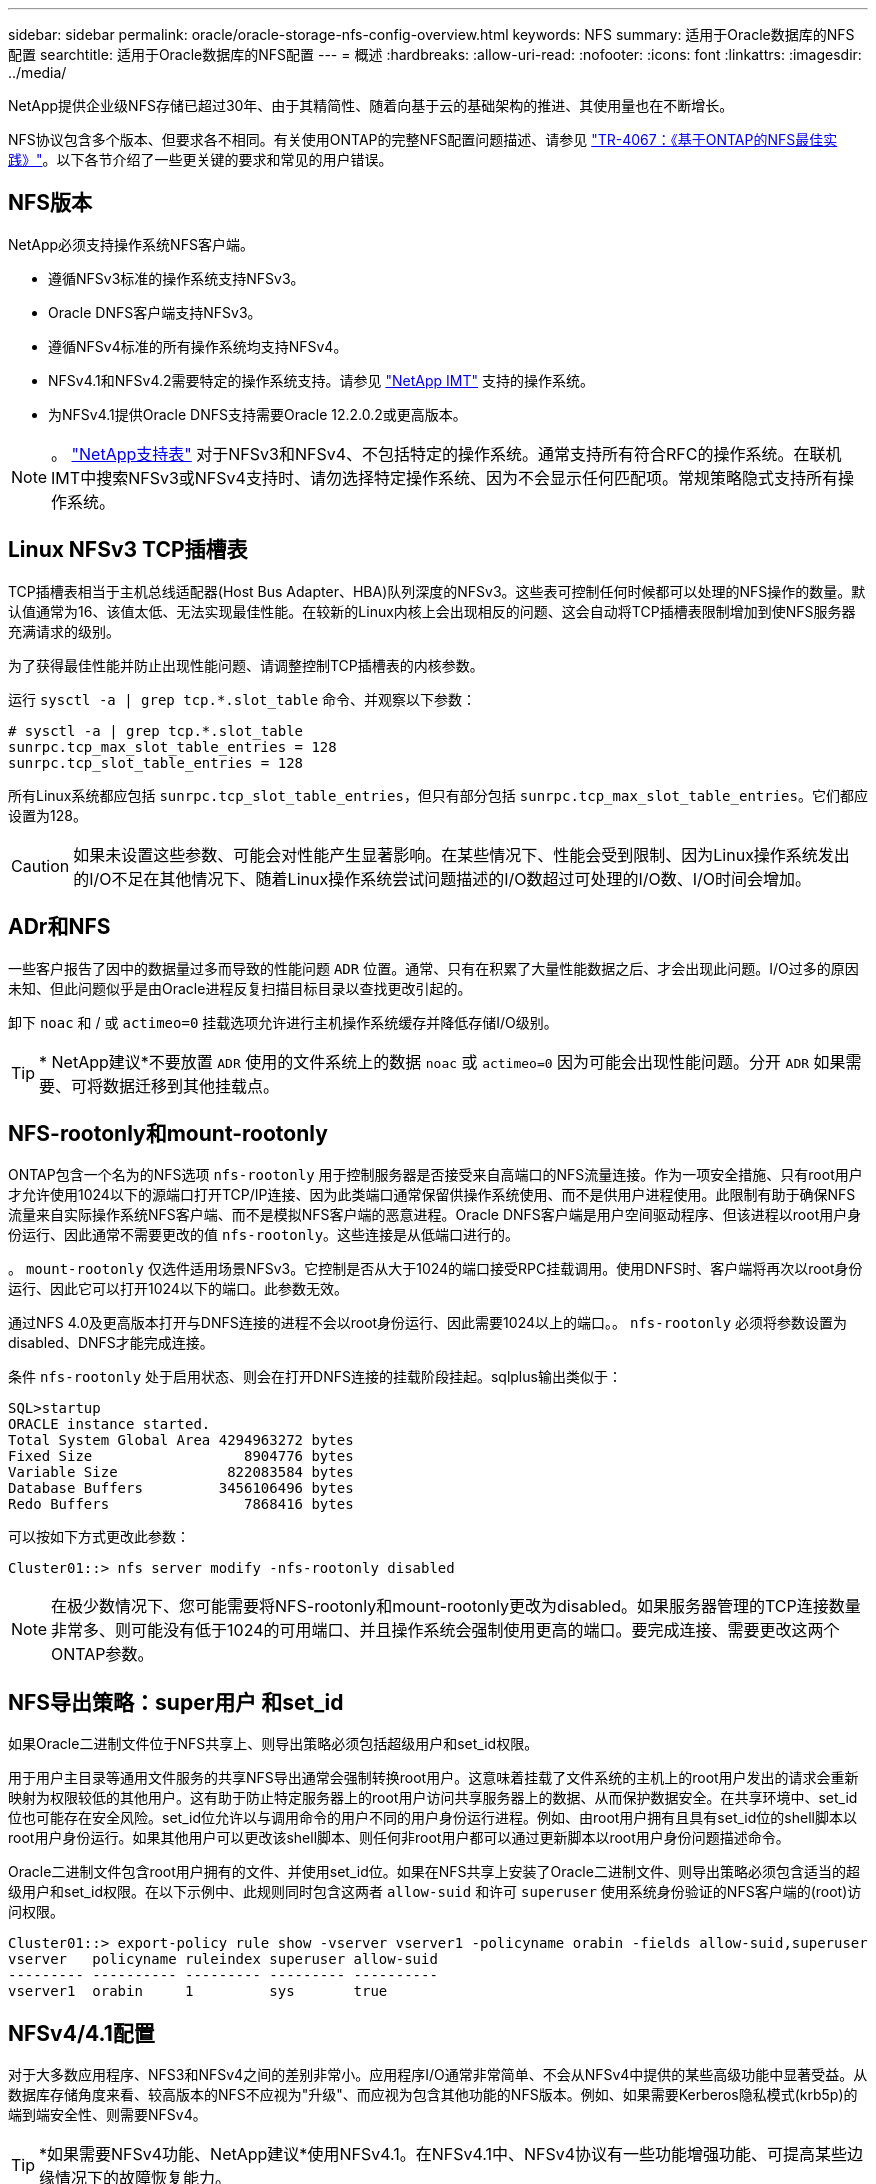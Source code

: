 ---
sidebar: sidebar 
permalink: oracle/oracle-storage-nfs-config-overview.html 
keywords: NFS 
summary: 适用于Oracle数据库的NFS配置 
searchtitle: 适用于Oracle数据库的NFS配置 
---
= 概述
:hardbreaks:
:allow-uri-read: 
:nofooter: 
:icons: font
:linkattrs: 
:imagesdir: ../media/


[role="lead"]
NetApp提供企业级NFS存储已超过30年、由于其精简性、随着向基于云的基础架构的推进、其使用量也在不断增长。

NFS协议包含多个版本、但要求各不相同。有关使用ONTAP的完整NFS配置问题描述、请参见 link:https://www.netapp.com/pdf.html?item=/media/10720-tr-4067.pdf["TR-4067：《基于ONTAP的NFS最佳实践》"^]。以下各节介绍了一些更关键的要求和常见的用户错误。



== NFS版本

NetApp必须支持操作系统NFS客户端。

* 遵循NFSv3标准的操作系统支持NFSv3。
* Oracle DNFS客户端支持NFSv3。
* 遵循NFSv4标准的所有操作系统均支持NFSv4。
* NFSv4.1和NFSv4.2需要特定的操作系统支持。请参见 link:https://imt.netapp.com/matrix/#search["NetApp IMT"^] 支持的操作系统。
* 为NFSv4.1提供Oracle DNFS支持需要Oracle 12.2.0.2或更高版本。



NOTE: 。 link:https://imt.netapp.com/matrix/#search["NetApp支持表"] 对于NFSv3和NFSv4、不包括特定的操作系统。通常支持所有符合RFC的操作系统。在联机IMT中搜索NFSv3或NFSv4支持时、请勿选择特定操作系统、因为不会显示任何匹配项。常规策略隐式支持所有操作系统。



== Linux NFSv3 TCP插槽表

TCP插槽表相当于主机总线适配器(Host Bus Adapter、HBA)队列深度的NFSv3。这些表可控制任何时候都可以处理的NFS操作的数量。默认值通常为16、该值太低、无法实现最佳性能。在较新的Linux内核上会出现相反的问题、这会自动将TCP插槽表限制增加到使NFS服务器充满请求的级别。

为了获得最佳性能并防止出现性能问题、请调整控制TCP插槽表的内核参数。

运行 `sysctl -a | grep tcp.*.slot_table` 命令、并观察以下参数：

....
# sysctl -a | grep tcp.*.slot_table
sunrpc.tcp_max_slot_table_entries = 128
sunrpc.tcp_slot_table_entries = 128
....
所有Linux系统都应包括 `sunrpc.tcp_slot_table_entries`，但只有部分包括 `sunrpc.tcp_max_slot_table_entries`。它们都应设置为128。


CAUTION: 如果未设置这些参数、可能会对性能产生显著影响。在某些情况下、性能会受到限制、因为Linux操作系统发出的I/O不足在其他情况下、随着Linux操作系统尝试问题描述的I/O数超过可处理的I/O数、I/O时间会增加。



== ADr和NFS

一些客户报告了因中的数据量过多而导致的性能问题 `ADR` 位置。通常、只有在积累了大量性能数据之后、才会出现此问题。I/O过多的原因未知、但此问题似乎是由Oracle进程反复扫描目标目录以查找更改引起的。

卸下 `noac` 和 / 或 `actimeo=0` 挂载选项允许进行主机操作系统缓存并降低存储I/O级别。


TIP: * NetApp建议*不要放置 `ADR` 使用的文件系统上的数据 `noac` 或 `actimeo=0` 因为可能会出现性能问题。分开 `ADR` 如果需要、可将数据迁移到其他挂载点。



== NFS-rootonly和mount-rootonly

ONTAP包含一个名为的NFS选项 `nfs-rootonly` 用于控制服务器是否接受来自高端口的NFS流量连接。作为一项安全措施、只有root用户才允许使用1024以下的源端口打开TCP/IP连接、因为此类端口通常保留供操作系统使用、而不是供用户进程使用。此限制有助于确保NFS流量来自实际操作系统NFS客户端、而不是模拟NFS客户端的恶意进程。Oracle DNFS客户端是用户空间驱动程序、但该进程以root用户身份运行、因此通常不需要更改的值 `nfs-rootonly`。这些连接是从低端口进行的。

。 `mount-rootonly` 仅选件适用场景NFSv3。它控制是否从大于1024的端口接受RPC挂载调用。使用DNFS时、客户端将再次以root身份运行、因此它可以打开1024以下的端口。此参数无效。

通过NFS 4.0及更高版本打开与DNFS连接的进程不会以root身份运行、因此需要1024以上的端口。。 `nfs-rootonly` 必须将参数设置为disabled、DNFS才能完成连接。

条件 `nfs-rootonly` 处于启用状态、则会在打开DNFS连接的挂载阶段挂起。sqlplus输出类似于：

....
SQL>startup
ORACLE instance started.
Total System Global Area 4294963272 bytes
Fixed Size                  8904776 bytes
Variable Size             822083584 bytes
Database Buffers         3456106496 bytes
Redo Buffers                7868416 bytes
....
可以按如下方式更改此参数：

....
Cluster01::> nfs server modify -nfs-rootonly disabled
....

NOTE: 在极少数情况下、您可能需要将NFS-rootonly和mount-rootonly更改为disabled。如果服务器管理的TCP连接数量非常多、则可能没有低于1024的可用端口、并且操作系统会强制使用更高的端口。要完成连接、需要更改这两个ONTAP参数。



== NFS导出策略：super用户 和set_id

如果Oracle二进制文件位于NFS共享上、则导出策略必须包括超级用户和set_id权限。

用于用户主目录等通用文件服务的共享NFS导出通常会强制转换root用户。这意味着挂载了文件系统的主机上的root用户发出的请求会重新映射为权限较低的其他用户。这有助于防止特定服务器上的root用户访问共享服务器上的数据、从而保护数据安全。在共享环境中、set_id位也可能存在安全风险。set_id位允许以与调用命令的用户不同的用户身份运行进程。例如、由root用户拥有且具有set_id位的shell脚本以root用户身份运行。如果其他用户可以更改该shell脚本、则任何非root用户都可以通过更新脚本以root用户身份问题描述命令。

Oracle二进制文件包含root用户拥有的文件、并使用set_id位。如果在NFS共享上安装了Oracle二进制文件、则导出策略必须包含适当的超级用户和set_id权限。在以下示例中、此规则同时包含这两者 `allow-suid` 和许可 `superuser` 使用系统身份验证的NFS客户端的(root)访问权限。

....
Cluster01::> export-policy rule show -vserver vserver1 -policyname orabin -fields allow-suid,superuser
vserver   policyname ruleindex superuser allow-suid
--------- ---------- --------- --------- ----------
vserver1  orabin     1         sys       true
....


== NFSv4/4.1配置

对于大多数应用程序、NFS3和NFSv4之间的差别非常小。应用程序I/O通常非常简单、不会从NFSv4中提供的某些高级功能中显著受益。从数据库存储角度来看、较高版本的NFS不应视为"升级"、而应视为包含其他功能的NFS版本。例如、如果需要Kerberos隐私模式(krb5p)的端到端安全性、则需要NFSv4。


TIP: *如果需要NFSv4功能、NetApp建议*使用NFSv4.1。在NFSv4.1中、NFSv4协议有一些功能增强功能、可提高某些边缘情况下的故障恢复能力。

与简单地将挂载选项从vs=3更改为vs=4.1相比、切换到NFSv4更为复杂。有关使用ONTAP配置NFSv4的更完整说明、包括有关配置操作系统的指导、请参见 https://www.netapp.com/pdf.html?item=/media/10720-tr-4067.pdf["TR-4067：《基于ONTAP的NFS最佳实践》"^]。本技术报告的以下各节介绍了使用NFSv4的一些基本要求。



=== NFSv4域

有关NFSv4/4.1配置的完整说明不在本文档的讨论范围之内、但一个常见问题是域映射不匹配。从sysadmin的角度来看、NFS文件系统似乎运行正常、但应用程序会报告有关某些文件的权限和/或set_id的错误。在某些情况下、管理员错误地得出结论、认为应用程序二进制文件的权限已损坏、并在实际问题是域名时运行了chown或chmod命令。

在ONTAP SVM上设置NFSv4域名：

....
Cluster01::> nfs server show -fields v4-id-domain
vserver   v4-id-domain
--------- ------------
vserver1  my.lab
....
主机上的NFSv4域名在中进行设置 `/etc/idmap.cfg`

....
[root@host1 etc]# head /etc/idmapd.conf
[General]
#Verbosity = 0
# The following should be set to the local NFSv4 domain name
# The default is the host's DNS domain name.
Domain = my.lab
....
域名必须匹配。否则、中将显示类似以下内容的映射错误 `/var/log/messages`：

....
Apr 12 11:43:08 host1 nfsidmap[16298]: nss_getpwnam: name 'root@my.lab' does not map into domain 'default.com'
....
应用程序二进制文件(如Oracle数据库二进制文件)包括root用户拥有的具有set_id位的文件、这意味着NFSv4域名不匹配会导致Oracle启动失败、并显示有关名为的文件的所有权或权限的警告 `oradism`，位于中 `$ORACLE_HOME/bin` 目录。它应如下所示：

....
[root@host1 etc]# ls -l /orabin/product/19.3.0.0/dbhome_1/bin/oradism
-rwsr-x--- 1 root oinstall 147848 Apr 17  2019 /orabin/product/19.3.0.0/dbhome_1/bin/oradism
....
如果此文件的所有权为mody、则可能存在NFSv4域映射问题。

....
[root@host1 bin]# ls -l oradism
-rwsr-x--- 1 nobody oinstall 147848 Apr 17  2019 oradism
....
要修复此问题、请选中 `/etc/idmap.cfg` 根据ONTAP上的v4-id-domain设置创建文件、并确保它们一致。如果不是、请进行所需的更改、然后运行 `nfsidmap -c`，然后等待片刻，让更改传播。然后、文件所有权应正确识别为root。如果用户尝试运行 `chown root` 更正NFS域配置之前、可能需要在此文件上运行 `chown root` 再次重申。
